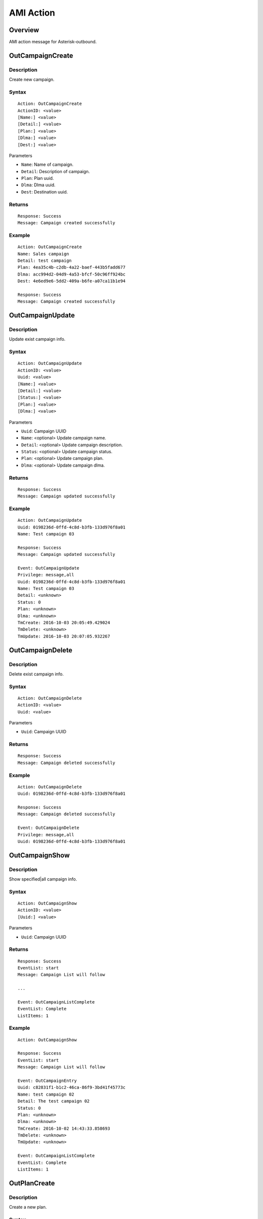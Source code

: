 .. ami_action

**********
AMI Action
**********

Overview
========
AMI action message for Asterisk-outbound.

OutCampaignCreate
=================
Description
-----------
Create new campaign.

Syntax
------

::

    Action: OutCampaignCreate
    ActionID: <value>
    [Name:] <value>
    [Detail:] <value>
    [Plan:] <value>
    [Dlma:] <value>
    [Dest:] <value>

Parameters

* ``Name``: Name of campaign.
* ``Detail``: Description of campaign.
* ``Plan``: Plan uuid.
* ``Dlma``: Dlma uuid.
* ``Dest``: Destination uuid.

Returns
-------
::

    Response: Success
    Message: Campaign created successfully

Example
-------
::

   Action: OutCampaignCreate
   Name: Sales campaign
   Detail: test campaign
   Plan: 4ea35c4b-c2db-4a22-baef-443b5fadd677
   Dlma: acc994d2-04d9-4a53-bfcf-50c96ff924bc
   Dest: 4e6ed9e6-5dd2-409a-b6fe-a07ca11b1e94
   
   Response: Success
   Message: Campaign created successfully


OutCampaignUpdate
=================
Description
-----------
Update exist campaign info.

Syntax
------

::

    Action: OutCampaignUpdate
    ActionID: <value>
    Uuid: <value>
    [Name:] <value>
    [Detail:] <value>
    [Status:] <value>
    [Plan:] <value>
    [Dlma:] <value>

Parameters

* ``Uuid``: Campaign UUID
* ``Name``: <optional> Update campaign name.
* ``Detail``: <optional> Update campaign description.
* ``Status``: <optional> Update campaign status.
* ``Plan``: <optional> Update campaign plan.
* ``Dlma``: <optional> Update campaign dlma.

Returns
-------
::

    Response: Success
    Message: Campaign updated successfully


Example
-------
::

   Action: OutCampaignUpdate
   Uuid: 0198236d-0ffd-4c8d-b3fb-133d976f8a01
   Name: Test campaign 03
   
   Response: Success
   Message: Campaign updated successfully
   
   Event: OutCampaignUpdate
   Privilege: message,all
   Uuid: 0198236d-0ffd-4c8d-b3fb-133d976f8a01
   Name: Test campaign 03
   Detail: <unknown>
   Status: 0
   Plan: <unknown>
   Dlma: <unknown>
   TmCreate: 2016-10-03 20:05:49.429024
   TmDelete: <unknown>
   TmUpdate: 2016-10-03 20:07:05.932267

    
OutCampaignDelete
=================
Description
-----------
Delete exist campaign info.

Syntax
------

::

    Action: OutCampaignDelete
    ActionID: <value>
    Uuid: <value>

Parameters

* ``Uuid``: Campaign UUID

Returns
-------
::

    Response: Success
    Message: Campaign deleted successfully


Example
-------
::

   Action: OutCampaignDelete
   Uuid: 0198236d-0ffd-4c8d-b3fb-133d976f8a01
   
   Response: Success
   Message: Campaign deleted successfully
   
   Event: OutCampaignDelete
   Privilege: message,all
   Uuid: 0198236d-0ffd-4c8d-b3fb-133d976f8a01


OutCampaignShow
===============
Description
-----------
Show specified|all campaign info.

Syntax
------

::

    Action: OutCampaignShow
    ActionID: <value>
    [Uuid:] <value>

Parameters

* ``Uuid``: Campaign UUID

Returns
-------
::

    Response: Success
    EventList: start
    Message: Campaign List will follow

    ...
    
    Event: OutCampaignListComplete
    EventList: Complete
    ListItems: 1

Example
-------
::

    Action: OutCampaignShow

    Response: Success
    EventList: start
    Message: Campaign List will follow

    Event: OutCampaignEntry
    Uuid: c82831f1-b1c2-46ca-86f9-3bd41f45773c
    Name: test campaign 02
    Detail: The test campaign 02
    Status: 0
    Plan: <unknown>
    Dlma: <unknown>
    TmCreate: 2016-10-02 14:43:33.858693
    TmDelete: <unknown>
    TmUpdate: <unknown>

    Event: OutCampaignListComplete
    EventList: Complete
    ListItems: 1

OutPlanCreate
=============
Description
-----------
Create a new plan.

Syntax
------

::

    Action: OutPlanCreate
    ActionID: <value>
    [Name:] <value>
    [Detail:] <value>
    [DialMode:] <value>
    [CallerId:] <value>
    [AnswerHandle:] <value>
    [DlEndHandle:] <value>
    [RetryDelay:] <value>
    [TrunkName:] <value>
    [TechName:] <value>
    [QueueName:] <value>
    [AmdMode:] <value>
    [MaxRetry1:] <value>
    [MaxRetry2:] <value>
    [MaxRetry3:] <value>
    [MaxRetry4:] <value>
    [MaxRetry5:] <value>
    [MaxRetry6:] <value>
    [MaxRetry7:] <value>
    [MaxRetry8:] <value>


Parameters


Returns
-------
::
   
   Response: Success
   Message: Plan created successfully

Example
-------
::

   Action: OutPlanCreate
   Name: sales_plan
   Detail: simple sales plan
   DialMode: 1
   QueueName: sales_1
   TechName: sip/
   
   Response: Success
   Message: Plan created successfully


OutPlanUpdate
=============

Description
-----------
Update a exist plan info.

Syntax
------

::

    Action: OutPlanUpdate
    ActionID: <value>
    Uuid: <value>
    [Name:] <value>
    [Detail:] <value>
    [DialMode:] <value>
    [CallerId:] <value>
    [AnswerHandle:] <value>
    [DlEndHandle:] <value>
    [RetryDelay:] <value>
    [TrunkName:] <value>
    [TechName:] <value>
    [QueueName:] <value>
    [AmdMode:] <value>
    [MaxRetry1:] <value>
    [MaxRetry2:] <value>
    [MaxRetry3:] <value>
    [MaxRetry4:] <value>
    [MaxRetry5:] <value>
    [MaxRetry6:] <value>
    [MaxRetry7:] <value>
    [MaxRetry8:] <value>



Parameters


Returns
-------
::

    empty 

Example
-------
::

    empty 

OutPlanDelete
=============

Description
-----------
Delete a exist plan info.

Syntax
------

::

    Action: OutPlanDelete
    ActionID: <value>
    Uuid: <value>


Parameters


Returns
-------
::
    
   Response: Success
   ActionID: 5bda9fb8-88ec-11e6-a1a5-d719861709b2
   Message: Plan deleted successfully

Example
-------
::

   Action: OutPlanDelete
   ActionID: 5bda9fb8-88ec-11e6-a1a5-d719861709b2
   Uuid: fca7a70d-fefe-4264-b967-76e7784b0d92
   
   Response: Success
   ActionID: 5bda9fb8-88ec-11e6-a1a5-d719861709b2
   Message: Plan deleted successfully
   
   Event: OutPlanDelete
   Privilege: message,all
   Uuid: fca7a70d-fefe-4264-b967-76e7784b0d92
   

OutPlanShow
===========

Description
-----------
Show specified|all plan info

Syntax
------

::

    Action: OutPlanShow
    ActionID: <value>
    [Uuid:] <value>


Parameters


Returns
-------
::

   Response: Success
   EventList: start
   Message: Plan List will follow
   
   ...
   
   Event: OutPlanListComplete
   EventList: Complete
   ListItems: 31
   

Example
-------
::

   Action: OutPlanShow

   Response: Success
   EventList: start
   Message: Plan List will follow
   
   Event: OutPlanEntry
   Uuid: 015280bf-8d46-4e42-8f16-72a22cda42d3
   Name: <unknown>
   Detail: <unknown>
   DialMode: 0
   DialTimeout: 30000
   CallerId: <unknown>
   AnswerHandle: 0
   DlEndHandle: 1
   RetryDelay: 50000
   TrunkName: <unknown>
   QueueName: <unknown>
   AmdMode: 0
   MaxRetryCnt1: 5
   MaxRetryCnt2: 5
   MaxRetryCnt3: 5
   MaxRetryCnt4: 5
   MaxRetryCnt5: 5
   MaxRetryCnt6: 5
   MaxRetryCnt7: 5
   MaxRetryCnt8: 5
   TmCreate: 2016-10-02 20:19:08.478190
   TmDelete: <unknown>
   TmUpdate: <unknown>
   
   ...
   
   Event: OutPlanListComplete
   EventList: Complete
   ListItems: 31
   
   


OutDlmaCreate
=============

Description
-----------
Create new dlma.

Syntax
------

::

    Action: OutDlmaCreate
    ActionID: <value>
    [Name:] <value>
    [Detail:] <value>


Parameters


Returns
-------
::
        
    Response: Success
    Message: Dlma created successfully

Example
-------
::

    Action: OutDlmaCreate

    Response: Success
    Message: Dlma created successfully

    Event: OutDlmaCreate
    Privilege: message,all
    Uuid: 0853bbaa-7366-4c46-9320-fe5daf92a56b
    Name: <unknown>
    Detail: <unknown>
    DlTable: 0853bbaa_7366_4c46_9320_fe5daf92a56b
    TmCreate: 2016-10-02 15:40:14.939472
    TmDelete: <unknown>
    TmUpdate: <unknown>

    
OutDlmaUpdate
=============

Description
-----------
Update exist dlma info.

Syntax
------

::

    Action: OutDlmaUpdate
    ActionID: <value>
    Uuid: <value>
    [Name:] <value>
    [Detail:] <value>


Parameters


Returns
-------
::
        
    Response: Success
    Message: Dlma updated successfully

Example
-------
::

    Action: OutDlmaUpdate
    Uuid: 0853bbaa-7366-4c46-9320-fe5daf92a56b
    Name: Test dlma info
    Detail: test dlma

    Response: Success
    Message: Dlma updated successfully

    Event: OutDlmaUpdate
    Privilege: message,all
    Uuid: 0853bbaa-7366-4c46-9320-fe5daf92a56b
    Name: Test dlma info
    Detail: test dlma
    DlTable: 0853bbaa_7366_4c46_9320_fe5daf92a56b
    TmCreate: 2016-10-02 15:40:14.939472
    TmDelete: <unknown>
    TmUpdate: 2016-10-02 15:42:36.595071

    
OutDlmaDelete
=============

Description
-----------
Delete exist dlma info.

Syntax
------

::

    Action: OutDlmaDelete
    ActionID: <value>
    Uuid: <value>


Parameters


Returns
-------
::
        
    Response: Success
    Message: Dlma deleted successfully

Example
-------
::

    Action: OutDlmaDelete
    Uuid: 0853bbaa-7366-4c46-9320-fe5daf92a56b

    Response: Success
    Message: Dlma deleted successfully

    Event: OutDlmaDelete
    Privilege: message,all
    Uuid: 0853bbaa-7366-4c46-9320-fe5daf92a56b


OutDlmaShow
===========

Description
-----------
Show all|specified exist dlma info.

Syntax
------

::

    Action: OutDlmaShow
    ActionID: <value>
    [Uuid:] <value>


Parameters


Returns
-------
::
        
    Response: Success
    EventList: start
    Message: Dlma List will follow

    ...
    
    Event: OutDlmaListComplete
    EventList: Complete
    ListItems: 1

Example
-------
::

    Action: OutDlmaShow

    Response: Success
    EventList: start
    Message: Dlma List will follow

    Event: OutDlmaEntry
    Uuid: 0853bbaa-7366-4c46-9320-fe5daf92a56b
    Name: Test dlma info
    Detail: test dlma
    DlTable: 0853bbaa_7366_4c46_9320_fe5daf92a56b
    TmCreate: 2016-10-02 15:40:14.939472
    TmDelete: <unknown>
    TmUpdate: 2016-10-02 15:42:36.595071

    Event: OutDlmaListComplete
    EventList: Complete
    ListItems: 1

    
OutDlListCreate
===============

Description
-----------
Create Dial list for dialing.

Syntax
------

::

   Action: OutDlListCreate
   ActionID: <value>
   DlmaUuid: <dlma-uuid>
   Name: <customer-name>
   Detail: <customer-detail info>
   UKey: <customer-unique key>
   UData: <customer-UUI data>
   Number1: <customer-destination 1>
   Number2: <customer-destination 2>
   Number3: <customer-destination 3>
   Number4: <customer-destination 4>
   Number5: <customer-destination 5>
   Number6: <customer-destination 6>
   Number7: <customer-destination 7>
   Number8: <customer-destination 8>
   res_dial: <dial-result>
   res_dial_detail: <dial-result-detail>
   res_hangup: <dial-hangup>
   res_hangup_detail: <dial-hangup-detail>


Parameters


Returns
-------
::
        
   Response: Success
   Message: Dl list created successfully

Example
-------
::

   Action: OutDlListCreate
   DlmaUuid: 6c1e916a-608e-494c-9350-5a7095d6f640
   Name: client 01
   Detail: Dial to client 01
   Number1: sip:client-01@example.com
   
   Response: Success
   Message: Dl list created successfully
   

OutDestinationCreate
====================

Description
-----------
Create Destination for dialing.

Syntax
------

::

   Action: OutDestinationCreate
   Name: <value>
   Detail: <value>
   Type: <value>
   Exten: <value>
   Context: <value>
   Priority: <value>
   Variable: <var=value>
   Application: <value>
   Data: <value>

* Name: <optional> Destination name.
* Detail: <optional> Detail info.
* Type: <required> Destination type. 0:exten, 1:application
* Exten: <optional> Extension. Type: 0(exten) only
* Context: <optional> Conetxt. Type: 0(exten) only
* Priority: <optional> Priority. Type: 0(exten) only
* Variable: <optional> Set(var=val). Could be more than one. Type: 0(exten) only.
* Application: <optional> Application name. Type: 1(application) only
* Data: <optional> Application name. Type: 1(application) only

Example
-------

::

   Action: OutDestinationCreate
   Name: destination test
   Detail: test destination
   Type: 1
   Application: park
   
   Response: Success
   Message: Destination created successfully


OutDestUpdate
=============

Description
-----------
Update Destination for dialing.

Syntax
------

::

   Action: OutDestUpdate
   Uuid: <value>
   Name: <value>
   Detail: <value>
   Type: <value>
   Exten: <value>
   Context: <value>
   Priority: <value>
   Variable: <var=value>
   Application: <value>
   Data: <value>

* Uuid: <required> Destination uuid.
* Name: <optional> Destination name.
* Detail: <optional> Detail info.
* Type: <required> Destination type. 0:exten, 1:application
* Exten: <optional> Extension. Type: 0(exten) only
* Context: <optional> Conetxt. Type: 0(exten) only
* Priority: <optional> Priority. Type: 0(exten) only
* Variable: <optional> Set(var=val). Could be more than one. Type: 0(exten) only.
* Application: <optional> Application name. Type: 1(application) only
* Data: <optional> Application name. Type: 1(application) only


OutDestDelete
=============

Description
-----------
Delete Destination for dialing.

Syntax
------

::

   Action: OutDestDelete
   Uuid: <value>

* Uuid: <required> Destination uuid.
   
   